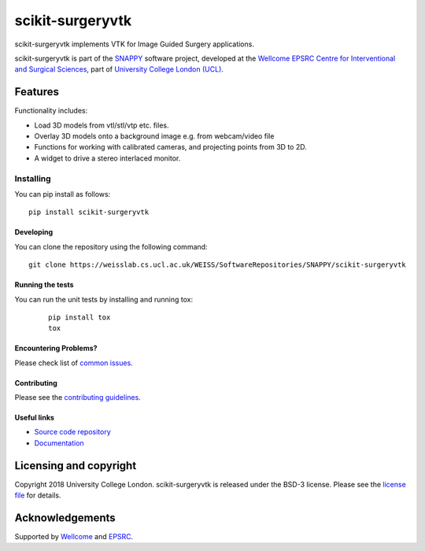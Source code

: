 scikit-surgeryvtk
===============================

.. image:: https://weisslab.cs.ucl.ac.uk/WEISS/SoftwareRepositories/SNAPPY/scikit-surgeryvtk/raw/master/project-icon.png
   :height: 128px
   :width: 128px
   :target: https://weisslab.cs.ucl.ac.uk/WEISS/SoftwareRepositories/SNAPPY/scikit-surgeryvtk

.. image:: https://weisslab.cs.ucl.ac.uk/WEISS/SoftwareRepositories/SNAPPY/scikit-surgeryvtk/badges/master/build.svg
   :target: https://weisslab.cs.ucl.ac.uk/WEISS/SoftwareRepositories/SNAPPY/scikit-surgeryvtk/pipelines
   :alt: GitLab-CI test status

.. image:: https://weisslab.cs.ucl.ac.uk/WEISS/SoftwareRepositories/SNAPPY/scikit-surgeryvtk/badges/master/coverage.svg
    :target: https://weisslab.cs.ucl.ac.uk/WEISS/SoftwareRepositories/SNAPPY/scikit-surgeryvtk/commits/master
    :alt: Test coverage

.. image:: https://readthedocs.org/projects/scikit-surgeryvtk/badge/?version=latest
    :target: http://scikit-surgeryvtk.readthedocs.io/en/latest/?badge=latest
    :alt: Documentation Status


scikit-surgeryvtk implements VTK for Image Guided Surgery applications.

scikit-surgeryvtk is part of the `SNAPPY`_ software project, developed at the `Wellcome EPSRC Centre for Interventional and Surgical Sciences`_, part of `University College London (UCL)`_.

Features
--------
Functionality includes:

* Load 3D models from vtl/stl/vtp etc. files.
* Overlay 3D models onto a background image e.g. from webcam/video file
* Functions for working with calibrated cameras, and projecting points from 3D to 2D.
* A widget to drive a stereo interlaced monitor.

Installing
~~~~~~~~~~

You can pip install as follows:
::

    pip install scikit-surgeryvtk


Developing
^^^^^^^^^^

You can clone the repository using the following command:

::

    git clone https://weisslab.cs.ucl.ac.uk/WEISS/SoftwareRepositories/SNAPPY/scikit-surgeryvtk


Running the tests
^^^^^^^^^^^^^^^^^

You can run the unit tests by installing and running tox:

    ::

      pip install tox
      tox

Encountering Problems?
^^^^^^^^^^^^^^^^^^^^^^
Please check list of `common issues`_.

Contributing
^^^^^^^^^^^^

Please see the `contributing guidelines`_.


Useful links
^^^^^^^^^^^^

* `Source code repository`_
* `Documentation`_


Licensing and copyright
-----------------------

Copyright 2018 University College London.
scikit-surgeryvtk is released under the BSD-3 license. Please see the `license file`_ for details.


Acknowledgements
----------------

Supported by `Wellcome`_ and `EPSRC`_.


.. _`Wellcome EPSRC Centre for Interventional and Surgical Sciences`: http://www.ucl.ac.uk/weiss
.. _`source code repository`: https://weisslab.cs.ucl.ac.uk/WEISS/SoftwareRepositories/SNAPPY/scikit-surgeryvtk
.. _`Documentation`: https://scikit-surgeryvtk.readthedocs.io
.. _`SNAPPY`: https://weisslab.cs.ucl.ac.uk/WEISS/PlatformManagement/SNAPPY/wikis/home
.. _`University College London (UCL)`: http://www.ucl.ac.uk/
.. _`Wellcome`: https://wellcome.ac.uk/
.. _`EPSRC`: https://www.epsrc.ac.uk/
.. _`contributing guidelines`: https://weisslab.cs.ucl.ac.uk/WEISS/SoftwareRepositories/SNAPPY/scikit-surgeryvtk/blob/master/CONTRIBUTING.rst
.. _`license file`: https://weisslab.cs.ucl.ac.uk/WEISS/SoftwareRepositories/SNAPPY/scikit-surgeryvtk/blob/master/LICENSE
.. _`common issues`: https://weisslab.cs.ucl.ac.uk/WEISS/SoftwareRepositories/SNAPPY/scikit-surgery/wikis/Common-Issues

